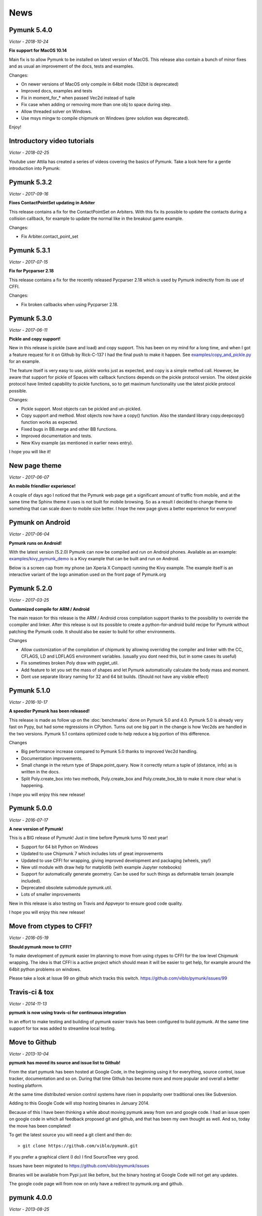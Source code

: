 ****
News 
****

Pymunk 5.4.0
------------
*Victor - 2018-10-24*

**Fix support for MacOS 10.14**

Main fix is to allow Pymunk to be installed on latest version of MacOS. This 
release also contain a bunch of minor fixes and as usual an improvement of 
the docs, tests and examples.

Changes:

- On newer versions of MacOS only compile in 64bit mode (32bit is deprecated)
- Improved docs, examples and tests
- Fix in moment_for_* when passed Vec2d instead of tuple
- Fix case when adding or removing more than one obj to space during step.
- Allow threaded solver on Windows.
- Use msys mingw to compile chipmunk on Windows (prev solution was deprecated).

Enjoy!

Introductory video tutorials
----------------------------
*Victor - 2018-02-25*

Youtube user Attila has created a series of videos covering the basics of 
Pymunk. Take a look here for a gentle introduction into Pymunk:
 
.. raw:: html

    <iframe width="560" height="315" src="https://www.youtube.com/embed/videoseries?list=PL1P11yPQAo7pH9SWZtWdmmLumbp_r19Hs" frameborder="0" allow="autoplay; encrypted-media" allowfullscreen></iframe>


Pymunk 5.3.2
------------
*Victor - 2017-09-16*

**Fixes ContactPointSet updating in Arbiter**

This release contains a fix for the ContactPointSet on Arbiters. With this fix
its possible to update the contacts during a collision callback, for example
to update the normal like in the breakout game example. 

Changes:

- Fix Arbiter.contact_point_set 


Pymunk 5.3.1
------------
*Victor - 2017-07-15*

**Fix for Pycparser 2.18**

This release contains a fix for the recently released Pycparser 2.18 which
is used by Pymunk indirectly from its use of CFFI.

Changes:

- Fix broken callbacks when using Pycparser 2.18.


Pymunk 5.3.0
------------
*Victor - 2017-06-11*

**Pickle and copy support!**

New in this release is pickle (save and load) and copy support. This has been 
on my mind for a long time, and when I got a feature request for it on Github 
by Rick-C-137 I had the final push to make it happen.  See 
`examples/copy_and_pickle.py 
<https://github.com/viblo/pymunk/tree/master/examples/copy_and_pickle.py>`_ 
for an example.

The feature itself is very easy to use, pickle works just as expected, and copy
is a simple method call. However, be aware that support for pickle of Spaces 
with callback functions depends on the pickle protocol version. The oldest 
pickle protocol have limited capability to pickle functions, so to get maximum 
functionality use the latest pickle protocol possible.

Changes:

- Pickle support. Most objects can be pickled and un-pickled.
- Copy support and method. Most objects now have a copy() function. Also the 
  standard library copy.deepcopy() function works as expected.
- Fixed bugs in BB.merge and other BB functions.
- Improved documentation and tests.
- New Kivy example (as mentioned in earlier news entry).

I hope you will like it!


New page theme
------------------
*Victor - 2017-06-07*

**An mobile friendlier experience!**

A couple of days ago I noticed that the Pymunk web page get a significant 
amount of traffic from mobile, and at the same time the Sphinx theme it uses 
is not built for mobile browsing. So as a result I decided to change theme to 
something that can scale down to mobile size better. I hope the new page gives 
a better experience for everyone!


Pymunk on Android
-----------------
*Victor - 2017-06-04*

**Pymunk runs on Android!**

With the latest version (5.2.0) Pymunk can now be compiled and run on Android 
phones. Available as an example: `examples/kivy_pymunk_demo 
<https://github.com/viblo/pymunk/tree/master/examples/kivy_pymunk_demo>`_
is a Kivy example that can be built and run on Android. 

Below is a screen cap from my phone (an Xperia X Compact) running the Kivy 
example. The example itself is an interactive variant of the logo animation 
used on the front page of Pymunk.org

.. raw:: html

    <iframe width="560" height="315" 
    src="https://www.youtube.com/embed/AUfK7IJITEk" frameborder="0" 
    allowfullscreen></iframe>


Pymunk 5.2.0
------------
*Victor - 2017-03-25*

**Customized compile for ARM / Android**

The main reason for this release is the ARM / Android cross compilation support 
thanks to the possibility to override the ccompiler and linker. After this 
release is out its possible to create a python-for-android build recipe for 
Pymunk without patching the Pymunk code. It should also be easier to build for 
other environments.

Changes

- Allow customization of the compilation of chipmunk by allowing overriding the 
  compiler and linker with the CC, CFLAGS, LD and LDFLAGS environment variables.
  (usually you dont need this, but in some cases its useful)
- Fix sometimes broken Poly draw with pyglet_util.
- Add feature to let you set the mass of shapes and let Pymunk automatically 
  calculate the body mass and moment.
- Dont use separate library naming for 32 and 64 bit builds. (Should not have 
  any visible effect)


Pymunk 5.1.0
------------
*Victor - 2016-10-17*

**A speedier Pymunk has been released!**

This release is made as follow up on the :doc:`benchmarks` done on 
Pymunk 5.0 and 4.0. Pymunk 5.0 is already very fast on Pypy, but had some 
regressions in CPython. Turns out one big part in the change is how Vec2ds are 
handled in the two versions. Pymunk 5.1 contains optimized code to help reduce 
a big portion of this difference. 

Changes

- Big performance increase compared to Pymunk 5.0 thanks to improved Vec2d 
  handling.
- Documentation improvements.
- Small change in the return type of Shape.point_query. Now it correctly 
  return a tuple of (distance, info) as is written in the docs.
- Split Poly.create_box into two methods, Poly.create_box and 
  Poly.create_box_bb to make it more clear what is happening. 

I hope you will enjoy this new release!


Pymunk 5.0.0
------------
*Victor - 2016-07-17*

**A new version of Pymunk!**

This is a BIG release of Pymunk! Just in time before Pymunk turns 10 next year! 

* Support for 64 bit Python on Windows
* Updated to use Chipmunk 7 which includes lots of great improvements
* Updated to use CFFI for wrapping, giving improved development and packaging 
  (wheels, yay!)
* New util module with draw help for matplotlib (with example Jupyter notebooks)
* Support for automatically generate geometry. Can be used for such things as
  deformable terrain (example included).
* Deprecated obsolete submodule pymunk.util.
* Lots of smaller improvements

New in this release is also testing on Travis and Appveyor to ensure good code 
quality.

I hope you will enjoy this new release!


Move from ctypes to CFFI?
-------------------------
*Victor - 2016-05-19*

**Should pymunk move to CFFI?**

To make development of pymunk easier Im planning to move from using ctypes
to CFFI for the low level Chipmunk wrapping. The idea is that CFFI is a 
active project which should mean it will be easier to get help, for example
around the 64bit python problems on windows.

Please take a look at Issue 99 on github which tracks this switch.
https://github.com/viblo/pymunk/issues/99


Travis-ci & tox
---------------
*Victor - 2014-11-13*

**pymunk is now using travis-ci for continuous integration**

In an effort to make testing and building of pymunk easier travis has been 
configured to build pymunk. At the same time support for tox was added to 
streamline local testing.


Move to Github
--------------
*Victor - 2013-10-04*

**pymunk has moved its source and issue list to Github!**

From the start pymunk has been hosted at Google Code, in the beginning using 
it for everything, source control, issue tracker, documentation and so on. 
During that time Github has become more and more popular and overall a better 
hosting platform. 

At the same time distributed version control systems have risen in popularity 
over traditional ones like Subversion.

Adding to this Google Code will stop hosting binaries in January 2014.

Because of this I have been thinking a while about moving pymunk away from 
svn and google code. I had an issue open on google code in which all feedback 
proposed git and github, and that has been my own thought as well. And so, 
today the move has been completed!

To get the latest source you will need a git client and then do::
    
    > git clone https://github.com/viblo/pymunk.git

If you prefer a graphical client (I do) I find SourceTree very good. 

Issues have been migrated to https://github.com/viblo/pymunk/issues

Binaries will be available from Pypi just like before, but the binary 
hosting at Google Code will not get any updates.

The google code page will from now on only have a redirect to pymunk.org and 
github.


pymunk 4.0.0
-------------
*Victor - 2013-08-25*

**A new release of pymunk is here!**

This release is definitely a milestone, pymunk is now over 5 years old! 
(first version was released in February 2008, for the pyweek competition)


In this release a number of improvements have been made to pymunk. It 
includes debug drawing for pyglet (debug draw for pygame was introduced in 
pymunk 3), an updated Chipmunk version with the resulting API adjustments, 
more and better examples and overall polish as usual.

With the new Chipmunk version (6.2 beta), collision detection might behave a 
little bit differently as it uses a different algorithm compared to earlier 
versions. The new algorithm means that segments to segment collisions will be 
detected now. If you have some segments that you dont want to collide then 
you can use the sensor property, or a custom collision callback function.

To see the new pymunk.pyglet_util module in action check out the 
pyglet_util_demo.py example. It has an interface similar to the pygame_util, 
with a couple of changes because of differences between pyglet and pygame.

Some API additions and changes have been made. Its now legal to add and remove 
objects such as bodies and shapes during the simulation step (for example in a 
callback). The actual removal will be scheduled to occur as soon as the 
simulation step is complete. Other changes are the possibility to change 
body of a shape, to get the BB of a shape, and create a shape with empty body.
On a body you can now retrieve the shapes and constraints attached to it.

This release has been tested and runs on CPython 2.5, 2.6, 2.7, 3.3 and Pypy 2.1. 
At least one run of the unit tests have been made on the following platforms: 
32 bit CPython on Windows, 32 and 64 bit CPython on Linux, and 64 bit CPython 
on OSX. Pypy 2.1 on one of the above platforms.



Changes

- New draw module to help with pyglet prototyping
- Updated Chipmunk version, with new collision detected code.
- Added, improved and fixed broken examples
- Possible to switch bodies on shapes
- Made it legal do add and remove bodies during a simulation step
- Added shapes and constraints properties to Body
- Possible to get BB of a Shape, and they now allow empty body in constructor
- Added radius property to Poly shapes
- Renamed Poly.get_points to get_vertices
- Renamed the Segment.a and Segment.b properties to unsafe_set
- Added example of using pyinstaller
- Fixed a number of bugs reported
- Improved docs in various places
- General polish and cleanup

I hope you will enjoy this new release!


pymunk 3.0.0
-------------
*Victor - 2012-09-02*

**I'm happy to announce pymunk 3!**

This release is a definite improvement over the 2.x release line of pymunk. 
It features a much improved documentation, an updated Chipmunk version with 
accompanying API adjustments, more and cooler examples. Also, to help to do
quick prototyping pymunk now includes a new module pymunk.pygame_util that 
can draw most physics objects on a pygame surface. Check out the new 
pygame_util_demo.py example to get an understanding of how it works. 

Another new feature is improved support to run in non-debug mode. Its now 
possible to pass a compile flag to setup.py to build Chipmunk in release mode
and there's a new module, pymunkoptions that can be used to turn pymunk debug 
prints off.

This release has been tested and runs on CPython 2.6, 2.7, 3.2.
At least one run of the unit tests have been made on the following 
platforms: 32 bit Python on Windows, 32 and 64 bit Python on Linux, and 32 
and 64 bit Python on OSX.

This release has also been tested on Pypy 1.9, with all tests passed!

Changes

- Several new and interesting examples added
- New draw module to help with pygame prototyping
- New pymunkoptions module to allow disable of debug
- Tested on OSX, includes a compiled dylib file
- Much extended and reworked documentation and homepage
- Update of Chipmunk
- Smaller API changes
- General polish and cleanup
- Shining new domain: www.pymunk.org

I hope you will like it!


pymunk 2.1.0
-------------
*Victor - 2011-12-03*

**A bugfix release of pymunk is here!**

The most visible change in this release is that now the source release 
contains all of it including examples and chipmunk source. :) Other fixes 
are a new velocity limit property of the body, and some removed methods 
(Reasoning behind removing them and still on same version: You would get an 
exception calling them anyway. The removal should not affect code that works). 
Note, all users should create static bodies by setting the input parameters 
to None, not using infinity. inf will be removed in an upcoming release.

Changes

- Marked pymunk.inf as deprecated
- Added velocity limit property to the body
- Fixed bug on 64bit python
- Recompiled chipmunk.dll with python 2.5
- Updated chipmunk source.
- New method in Vec2d to get int tuple
- Removed slew and resize hash methods
- Removed pymunk.init calls from examples/tests
- Updated examples/tests to create static bodies the good way 

Have fun with it!


pymunk 2.0.0
-------------
*Victor - 2011-09-04*
    
**Today I'm happy to announce the new pymunk 2 release!**

New goodies in this release comes mainly form the updated chipmunk library. Its 
now possible for bodies to sleep, there is a new data structure holding the 
objects and other smaller improvements. The updated version number comes mainly 
from the new sleep methods.

Another new item in the release is some simplification, you now don't need to 
initialize pymunk on your own, thats done automatically on import. Another cool 
feature is that pymunk passes all its unit tests on the latest pypy source 
which I think is a great thing! Have not had time to do any performance tests, 
but pypy claims improvements of the ctypes library over cpython.

Note, this release is not completely backwards compatible with pymunk 1.0, 
some minor adjustments will be necessary (one of the reasons the major version 
number were increased).

Changes from the last release:

- Removed init pymunk method, its done automatically on import
- Support for sleeping bodies.
- Updated to latest version of Chipmunk
- More API docs, more unit tests.
- Only dependent on msvcrt.dll on windows now.
- Removed dependency on setuptools
- Minor updates on other API, added some missing properties and methods. 

Enjoy! 

Older news
----------

Older news items have been archived.
